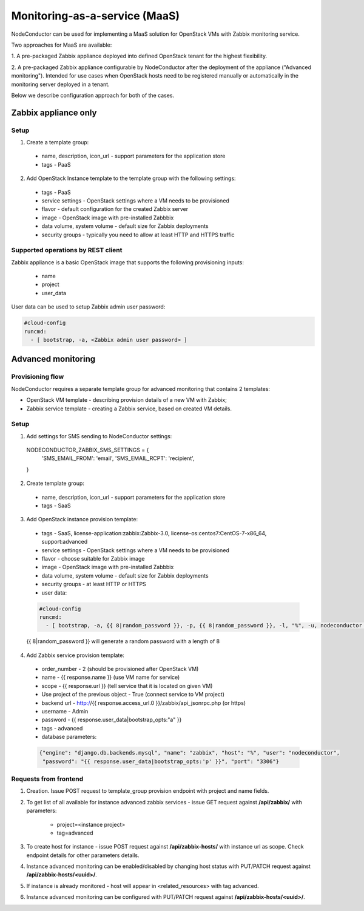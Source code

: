 Monitoring-as-a-service (MaaS)
==============================

NodeConductor can be used for implementing a MaaS
solution for OpenStack VMs with Zabbix monitoring service.

Two approaches for MaaS are available:

1. A pre-packaged Zabbix appliance deployed into defined OpenStack tenant for
the highest flexibility.

2. A pre-packaged Zabbix appliance configurable by NodeConductor after the
deployment of the appliance ("Advanced monitoring"). Intended for use cases
when OpenStack hosts need to be registered manually or automatically in the
monitoring server deployed in a tenant.

Below we describe configuration approach for both of the cases.

Zabbix appliance only
---------------------

Setup
+++++

1. Create a template group:

  - name, description, icon_url - support parameters for the application store
  - tags - PaaS

2. Add OpenStack Instance template to the template group with the following settings:

  - tags - PaaS
  - service settings - OpenStack settings where a VM needs to be provisioned
  - flavor - default configuration for the created Zabbix server
  - image - OpenStack image with pre-installed Zabbbix
  - data volume, system volume - default size for Zabbix deployments
  - security groups - typically you need to allow at least HTTP and HTTPS traffic

Supported operations by REST client
+++++++++++++++++++++++++++++++++++

Zabbix appliance is a basic OpenStack image that supports the following provisioning
inputs:

 - name
 - project
 - user_data

User data can be used to setup Zabbix admin user password:

.. code-block:: yaml

    #cloud-config
    runcmd:
      - [ bootstrap, -a, <Zabbix admin user password> ]


Advanced monitoring
-------------------

Provisioning flow
+++++++++++++++++

NodeConductor requires a separate template group for advanced monitoring that
contains 2 templates:

- OpenStack VM template - describing provision details of a new VM with Zabbix;

- Zabbix service template - creating a Zabbix service, based on created VM details.


Setup
+++++

1. Add settings for SMS sending to NodeConductor settings:

  .. code-block:: python

  NODECONDUCTOR_ZABBIX_SMS_SETTINGS = {
      'SMS_EMAIL_FROM': 'email',
      'SMS_EMAIL_RCPT': 'recipient',
  }

2. Create template group:

  - name, description, icon_url - support parameters for the application store 
  - tags - SaaS

3. Add OpenStack instance provision template:

  - tags - SaaS, license-application:zabbix:Zabbix-3.0, license-os:centos7:CentOS-7-x86_64, support:advanced
  - service settings - OpenStack settings where a VM needs to be provisioned
  - flavor - choose suitable for Zabbix image
  - image - OpenStack image with pre-installed Zabbbix
  - data volume, system volume - default size for Zabbix deployments
  - security groups - at least HTTP or HTTPS
  - user data:

  .. code-block:: yaml

      #cloud-config
      runcmd:
        - [ bootstrap, -a, {{ 8|random_password }}, -p, {{ 8|random_password }}, -l, "%", -u, nodeconductor ]


  {{ 8|random_password }} will generate a random password with a length of 8

4. Add Zabbix service provision template:

  - order_number - 2 (should be provisioned after OpenStack VM)
  - name - {{ response.name }} (use VM name for service)
  - scope - {{ response.url }} (tell service that it is located on given VM)
  - Use project of the previous object - True (connect service to VM project)
  - backend url - http://{{ response.access_url.0 }}/zabbix/api_jsonrpc.php (or https)
  - username - Admin
  - password - {{ response.user_data|bootstrap_opts:"a" }}
  - tags - advanced
  - database parameters:

  .. code-block:: json

       {"engine": "django.db.backends.mysql", "name": "zabbix", "host": "%", "user": "nodeconductor", 
        "password": "{{ response.user_data|bootstrap_opts:'p' }}", "port": "3306"}


Requests from frontend
++++++++++++++++++++++

1. Creation. Issue POST request to template_group provision endpoint with project and name fields.

2. To get list of all available for instance advanced zabbix services - issue GET request against **/api/zabbix/** with 
   parameters:

    - project=<instance project>
    - tag=advanced

3. To create host for instance - issue POST request against **/api/zabbix-hosts/** with instance url as scope. Check 
   endpoint details for other parameters details.

4. Instance advanced monitoring can be enabled/disabled by changing host status with PUT/PATCH request against 
   **/api/zabbix-hosts/<uuid>/**.

5. If instance is already monitored - host will appear in <related_resources> with tag advanced.

6. Instance advanced monitoring can be configured with PUT/PATCH request against **/api/zabbix-hosts/<uuid>/**.
